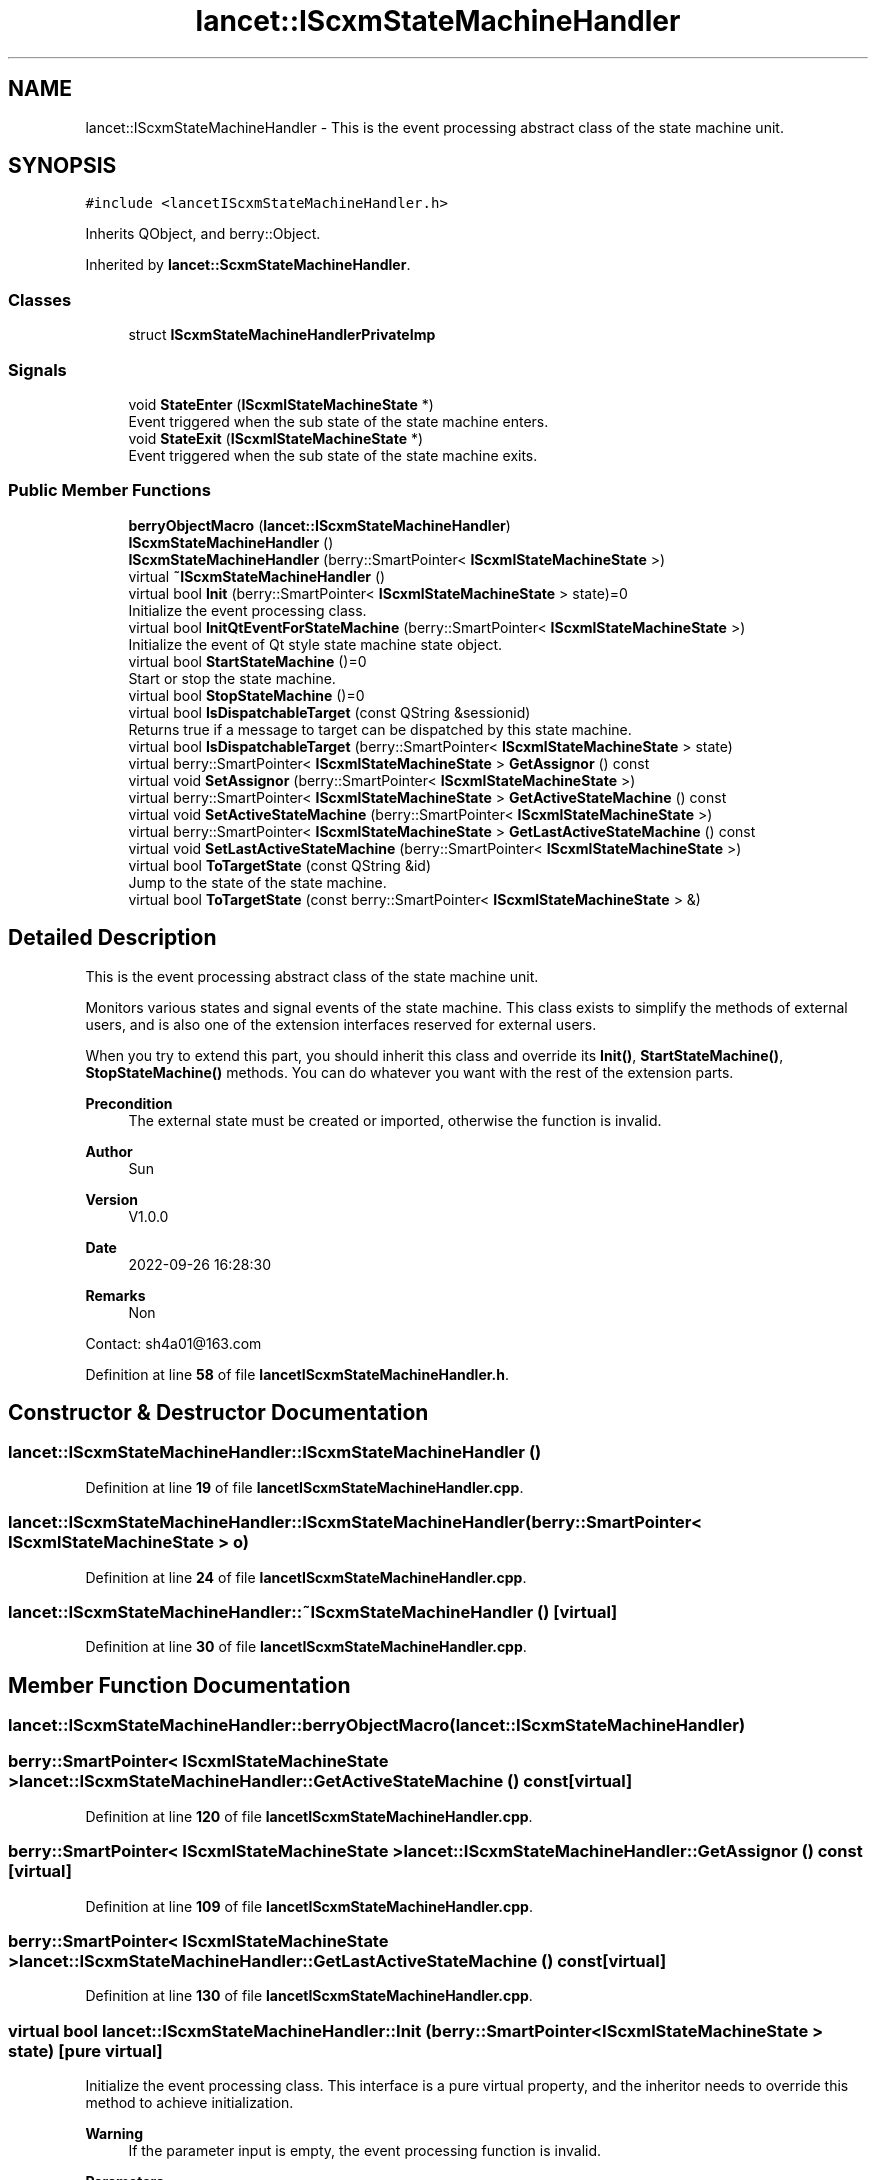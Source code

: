 .TH "lancet::IScxmStateMachineHandler" 3 "Mon Sep 26 2022" "Version 1.0.0" "org.mitk.lancet.statemachine.services" \" -*- nroff -*-
.ad l
.nh
.SH NAME
lancet::IScxmStateMachineHandler \- This is the event processing abstract class of the state machine unit\&.  

.SH SYNOPSIS
.br
.PP
.PP
\fC#include <lancetIScxmStateMachineHandler\&.h>\fP
.PP
Inherits QObject, and berry::Object\&.
.PP
Inherited by \fBlancet::ScxmStateMachineHandler\fP\&.
.SS "Classes"

.in +1c
.ti -1c
.RI "struct \fBIScxmStateMachineHandlerPrivateImp\fP"
.br
.in -1c
.SS "Signals"

.in +1c
.ti -1c
.RI "void \fBStateEnter\fP (\fBIScxmlStateMachineState\fP *)"
.br
.RI "Event triggered when the sub state of the state machine enters\&. "
.ti -1c
.RI "void \fBStateExit\fP (\fBIScxmlStateMachineState\fP *)"
.br
.RI "Event triggered when the sub state of the state machine exits\&. "
.in -1c
.SS "Public Member Functions"

.in +1c
.ti -1c
.RI "\fBberryObjectMacro\fP (\fBlancet::IScxmStateMachineHandler\fP)"
.br
.ti -1c
.RI "\fBIScxmStateMachineHandler\fP ()"
.br
.ti -1c
.RI "\fBIScxmStateMachineHandler\fP (berry::SmartPointer< \fBIScxmlStateMachineState\fP >)"
.br
.ti -1c
.RI "virtual \fB~IScxmStateMachineHandler\fP ()"
.br
.ti -1c
.RI "virtual bool \fBInit\fP (berry::SmartPointer< \fBIScxmlStateMachineState\fP > state)=0"
.br
.RI "Initialize the event processing class\&. "
.ti -1c
.RI "virtual bool \fBInitQtEventForStateMachine\fP (berry::SmartPointer< \fBIScxmlStateMachineState\fP >)"
.br
.RI "Initialize the event of Qt style state machine state object\&. "
.ti -1c
.RI "virtual bool \fBStartStateMachine\fP ()=0"
.br
.RI "Start or stop the state machine\&. "
.ti -1c
.RI "virtual bool \fBStopStateMachine\fP ()=0"
.br
.ti -1c
.RI "virtual bool \fBIsDispatchableTarget\fP (const QString &sessionid)"
.br
.RI "Returns true if a message to target can be dispatched by this state machine\&. "
.ti -1c
.RI "virtual bool \fBIsDispatchableTarget\fP (berry::SmartPointer< \fBIScxmlStateMachineState\fP > state)"
.br
.ti -1c
.RI "virtual berry::SmartPointer< \fBIScxmlStateMachineState\fP > \fBGetAssignor\fP () const"
.br
.ti -1c
.RI "virtual void \fBSetAssignor\fP (berry::SmartPointer< \fBIScxmlStateMachineState\fP >)"
.br
.ti -1c
.RI "virtual berry::SmartPointer< \fBIScxmlStateMachineState\fP > \fBGetActiveStateMachine\fP () const"
.br
.ti -1c
.RI "virtual void \fBSetActiveStateMachine\fP (berry::SmartPointer< \fBIScxmlStateMachineState\fP >)"
.br
.ti -1c
.RI "virtual berry::SmartPointer< \fBIScxmlStateMachineState\fP > \fBGetLastActiveStateMachine\fP () const"
.br
.ti -1c
.RI "virtual void \fBSetLastActiveStateMachine\fP (berry::SmartPointer< \fBIScxmlStateMachineState\fP >)"
.br
.ti -1c
.RI "virtual bool \fBToTargetState\fP (const QString &id)"
.br
.RI "Jump to the state of the state machine\&. "
.ti -1c
.RI "virtual bool \fBToTargetState\fP (const berry::SmartPointer< \fBIScxmlStateMachineState\fP > &)"
.br
.in -1c
.SH "Detailed Description"
.PP 
This is the event processing abstract class of the state machine unit\&. 

Monitors various states and signal events of the state machine\&. This class exists to simplify the methods of external users, and is also one of the extension interfaces reserved for external users\&.
.PP
When you try to extend this part, you should inherit this class and override its \fBInit()\fP, \fBStartStateMachine()\fP, \fBStopStateMachine()\fP methods\&. You can do whatever you want with the rest of the extension parts\&.
.PP
\fBPrecondition\fP
.RS 4
The external state must be created or imported, otherwise the function is invalid\&.
.RE
.PP
\fBAuthor\fP
.RS 4
Sun 
.RE
.PP
\fBVersion\fP
.RS 4
V1\&.0\&.0 
.RE
.PP
\fBDate\fP
.RS 4
2022-09-26 16:28:30 
.RE
.PP
\fBRemarks\fP
.RS 4
Non
.RE
.PP
Contact: sh4a01@163.com 
.PP
Definition at line \fB58\fP of file \fBlancetIScxmStateMachineHandler\&.h\fP\&.
.SH "Constructor & Destructor Documentation"
.PP 
.SS "lancet::IScxmStateMachineHandler::IScxmStateMachineHandler ()"

.PP
Definition at line \fB19\fP of file \fBlancetIScxmStateMachineHandler\&.cpp\fP\&.
.SS "lancet::IScxmStateMachineHandler::IScxmStateMachineHandler (berry::SmartPointer< \fBIScxmlStateMachineState\fP > o)"

.PP
Definition at line \fB24\fP of file \fBlancetIScxmStateMachineHandler\&.cpp\fP\&.
.SS "lancet::IScxmStateMachineHandler::~IScxmStateMachineHandler ()\fC [virtual]\fP"

.PP
Definition at line \fB30\fP of file \fBlancetIScxmStateMachineHandler\&.cpp\fP\&.
.SH "Member Function Documentation"
.PP 
.SS "lancet::IScxmStateMachineHandler::berryObjectMacro (\fBlancet::IScxmStateMachineHandler\fP)"

.SS "berry::SmartPointer< \fBIScxmlStateMachineState\fP > lancet::IScxmStateMachineHandler::GetActiveStateMachine () const\fC [virtual]\fP"

.PP
Definition at line \fB120\fP of file \fBlancetIScxmStateMachineHandler\&.cpp\fP\&.
.SS "berry::SmartPointer< \fBIScxmlStateMachineState\fP > lancet::IScxmStateMachineHandler::GetAssignor () const\fC [virtual]\fP"

.PP
Definition at line \fB109\fP of file \fBlancetIScxmStateMachineHandler\&.cpp\fP\&.
.SS "berry::SmartPointer< \fBIScxmlStateMachineState\fP > lancet::IScxmStateMachineHandler::GetLastActiveStateMachine () const\fC [virtual]\fP"

.PP
Definition at line \fB130\fP of file \fBlancetIScxmStateMachineHandler\&.cpp\fP\&.
.SS "virtual bool lancet::IScxmStateMachineHandler::Init (berry::SmartPointer< \fBIScxmlStateMachineState\fP > state)\fC [pure virtual]\fP"

.PP
Initialize the event processing class\&. This interface is a pure virtual property, and the inheritor needs to override this method to achieve initialization\&.
.PP
\fBWarning\fP
.RS 4
If the parameter input is empty, the event processing function is invalid\&.
.RE
.PP
\fBParameters\fP
.RS 4
\fIstate\fP Monitoring state machine state objects\&.
.RE
.PP
\fBReturns\fP
.RS 4
Returns true if successful, otherwise false\&. 
.RE
.PP

.PP
Implemented in \fBlancet::ScxmStateMachineHandler\fP\&.
.SS "bool lancet::IScxmStateMachineHandler::InitQtEventForStateMachine (berry::SmartPointer< \fBIScxmlStateMachineState\fP > state)\fC [virtual]\fP"

.PP
Initialize the event of Qt style state machine state object\&. This method is not automatic\&. The inheritor should call this method in the init() method to initialize QT style state machine events\&.
.PP
This interface is not recommended to be rewritten\&. The attributes of this class are for internal event business processing\&.
.PP
\fBParameters\fP
.RS 4
\fIstate\fP Monitoring state machine state objects\&.
.RE
.PP
\fBReturns\fP
.RS 4
Returns true if successful, otherwise false\&.
.RE
.PP
\fBSee also\fP
.RS 4
\fBInit()\fP 
.RE
.PP

.PP
Definition at line \fB34\fP of file \fBlancetIScxmStateMachineHandler\&.cpp\fP\&.
.SS "bool lancet::IScxmStateMachineHandler::IsDispatchableTarget (berry::SmartPointer< \fBIScxmlStateMachineState\fP > state)\fC [virtual]\fP"

.PP
Definition at line \fB100\fP of file \fBlancetIScxmStateMachineHandler\&.cpp\fP\&.
.SS "bool lancet::IScxmStateMachineHandler::IsDispatchableTarget (const QString & sessionid)\fC [virtual]\fP"

.PP
Returns true if a message to target can be dispatched by this state machine\&. 
.PP
\fBDeprecated\fP
.RS 4
Qt does not provide an interface for this method, so this interface may be deleted in future versions\&.
.RE
.PP
.PP
\fBParameters\fP
.RS 4
\fIsessionid\fP is the session ID of the current state machine\&. 
.br
\fIstate\fP is target state object\&.
.RE
.PP
\fBSee also\fP
.RS 4
\fBlancet::IScxmlStateMachineState\fP, berry::SmartPointer
.RE
.PP
\fBQScxmlStateMachine#isDispatchableTarget(const QString &target) const \fP 
.PP
Definition at line \fB90\fP of file \fBlancetIScxmStateMachineHandler\&.cpp\fP\&.
.SS "void lancet::IScxmStateMachineHandler::SetActiveStateMachine (berry::SmartPointer< \fBIScxmlStateMachineState\fP > state)\fC [virtual]\fP"

.PP
Definition at line \fB125\fP of file \fBlancetIScxmStateMachineHandler\&.cpp\fP\&.
.SS "void lancet::IScxmStateMachineHandler::SetAssignor (berry::SmartPointer< \fBIScxmlStateMachineState\fP > as)\fC [virtual]\fP"

.PP
Definition at line \fB114\fP of file \fBlancetIScxmStateMachineHandler\&.cpp\fP\&.
.SS "void lancet::IScxmStateMachineHandler::SetLastActiveStateMachine (berry::SmartPointer< \fBIScxmlStateMachineState\fP > state)\fC [virtual]\fP"

.PP
Definition at line \fB135\fP of file \fBlancetIScxmStateMachineHandler\&.cpp\fP\&.
.SS "virtual bool lancet::IScxmStateMachineHandler::StartStateMachine ()\fC [pure virtual]\fP"

.PP
Start or stop the state machine\&. Starting the work of Qt state machine will not affect or operate the embedded sub state machine of Qt state machine\&.
.PP
Stopping the Qt state machine will stop all embedded sub Qt state machines\&.
.PP
\fBPrecondition\fP
.RS 4
This class must be initialized before executing this operation\&.
.RE
.PP
\fBReturns\fP
.RS 4
Returns true if successful, otherwise false\&.
.RE
.PP
\fBSee also\fP
.RS 4
\fBInit()\fP, \fBInitQtEventForStateMachine()\fP 
.RE
.PP

.PP
Implemented in \fBlancet::ScxmStateMachineHandler\fP\&.
.SS "void lancet::IScxmStateMachineHandler::StateEnter (\fBIScxmlStateMachineState\fP *)\fC [signal]\fP"

.PP
Event triggered when the sub state of the state machine enters\&. This event will only be triggered when the sub state enters for the first time, and the state exit signal will be triggered when the state machine switches the sub state\&.
.PP
\fBPrecondition\fP
.RS 4
The class is initialized and the state machine is working\&.
.RE
.PP
\fBParameters\fP
.RS 4
\fIstate\fP Sub state object of trigger signal\&.
.RE
.PP
\fBSee also\fP
.RS 4
\fBlancet::IScxmlStateMachineState\fP, \fBInit()\fP, \fBStartStateMachine()\fP 
.RE
.PP

.SS "void lancet::IScxmStateMachineHandler::StateExit (\fBIScxmlStateMachineState\fP *)\fC [signal]\fP"

.PP
Event triggered when the sub state of the state machine exits\&. This event will only be triggered when the sub state exits for the first time, and the state enters signal will be triggered when the state machine switches the sub state\&.
.PP
\fBPrecondition\fP
.RS 4
The class is initialized and the state machine is working\&.
.RE
.PP
\fBParameters\fP
.RS 4
\fIstate\fP Sub state object of trigger signal\&.
.RE
.PP
\fBSee also\fP
.RS 4
\fBlancet::IScxmlStateMachineState\fP, \fBInit()\fP, \fBStartStateMachine()\fP 
.RE
.PP

.SS "virtual bool lancet::IScxmStateMachineHandler::StopStateMachine ()\fC [pure virtual]\fP"

.PP
Implemented in \fBlancet::ScxmStateMachineHandler\fP\&.
.SS "bool lancet::IScxmStateMachineHandler::ToTargetState (const berry::SmartPointer< \fBIScxmlStateMachineState\fP > & state)\fC [virtual]\fP"

.PP
Definition at line \fB151\fP of file \fBlancetIScxmStateMachineHandler\&.cpp\fP\&.
.SS "bool lancet::IScxmStateMachineHandler::ToTargetState (const QString & id)\fC [virtual]\fP"

.PP
Jump to the state of the state machine\&. 
.PP
\fBPrecondition\fP
.RS 4
The state machine is in working state\&.
.RE
.PP
\fBWarning\fP
.RS 4
This behavior may fail due to many factors, such as state machine logic control, state input error, etc\&. When using this interface, be sure to monitor its return value\&.
.RE
.PP
\fBParameters\fP
.RS 4
\fIid\fP ID code of the status, corresponding to the\&.
.RE
.PP
\fBReturns\fP
.RS 4
Returns true if successful, otherwise false\&.
.RE
.PP
\fBSee also\fP
.RS 4
\fBStartStateMachine()\fP 
.RE
.PP

.PP
Definition at line \fB140\fP of file \fBlancetIScxmStateMachineHandler\&.cpp\fP\&.

.SH "Author"
.PP 
Generated automatically by Doxygen for org\&.mitk\&.lancet\&.statemachine\&.services from the source code\&.
